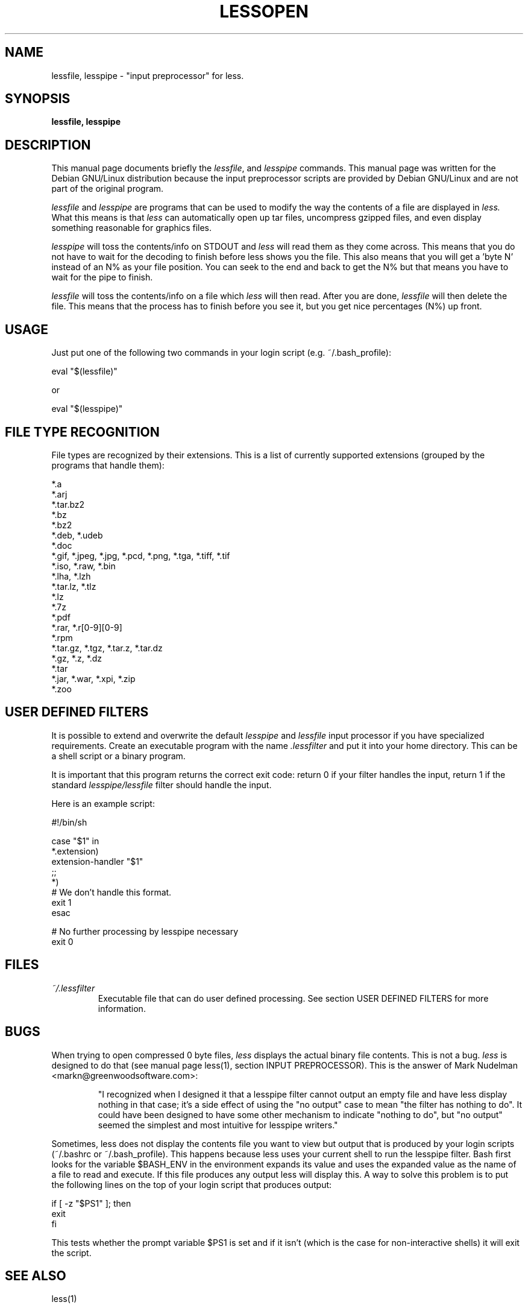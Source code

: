 .TH LESSOPEN 1
.\" NAME should be all caps, SECTION should be 1-8, maybe w/ subsection
.\" other parms are allowed: see man(7), man(1)
.SH NAME
lessfile, lesspipe \- "input preprocessor" for  less.
.SH SYNOPSIS
.B lessfile, lesspipe
.SH "DESCRIPTION"
This manual page documents briefly the
.IR lessfile ,
and
.I lesspipe
commands.
This manual page was written for the Debian GNU/Linux distribution
because the input preprocessor scripts are provided by Debian GNU/Linux and
are not part of the original program.
.PP
.I lessfile
and
.I lesspipe
are programs that can be used to modify the way the contents of a file are
displayed in
.I less.
What this means is that
.I less
can automatically open
up tar files, uncompress gzipped files, and even display something reasonable
for graphics files.
.PP
.I lesspipe
will toss the contents/info on STDOUT and
.I less
will read them
as they come across.  This means that you do not have to wait for the
decoding to finish before less shows you the file.  This also means that
you will get a 'byte N' instead of an N% as your file position.  You can
seek to the end and back to get the N% but that means you have to wait
for the pipe to finish.
.PP
.I lessfile
will toss the contents/info on a file which
.I less
will then
read.  After you are done,
.I lessfile
will then delete the file.  This means that the process has to finish before
you see it, but you get nice percentages (N%) up front.
.
.SH USAGE
Just put one of the following two commands in your login script (e.g.
~/.bash_profile):
.PP
  eval "$(lessfile)"
.PP
or
.PP
  eval "$(lesspipe)"
.SH FILE TYPE RECOGNITION
File types are recognized by their extensions.
This is a list of currently supported extensions
(grouped by the programs that handle them):

.DS
  *.a
  *.arj
  *.tar.bz2
  *.bz
  *.bz2
  *.deb, *.udeb
  *.doc
  *.gif, *.jpeg, *.jpg, *.pcd, *.png, *.tga, *.tiff, *.tif
  *.iso, *.raw, *.bin
  *.lha, *.lzh
  *.tar.lz, *.tlz
  *.lz
  *.7z
  *.pdf
  *.rar, *.r[0-9][0-9]
  *.rpm
  *.tar.gz, *.tgz, *.tar.z, *.tar.dz
  *.gz, *.z, *.dz
  *.tar
  *.jar, *.war, *.xpi, *.zip
  *.zoo
.DE
.SH USER DEFINED FILTERS
It is possible to extend and overwrite the default
.I lesspipe
and
.I lessfile
input processor if you have specialized requirements. Create an executable
program with the name
.I .lessfilter
and put it into your home directory. This can be a shell script or a binary
program.

.PP
It is important that this program returns the correct exit code: return 0 if
your filter handles the input, return 1 if the standard
.I lesspipe/lessfile
filter should handle the input.

.PP
Here is an example script:

.DS
  #!/bin/sh

  case "$1" in
      *.extension)
          extension-handler "$1"
          ;;
      *)
          # We don't handle this format.
          exit 1
  esac

  # No further processing by lesspipe necessary
  exit 0
.DE

.SH FILES
.TP
.I ~/.lessfilter
Executable file that can do user defined processing. See section USER DEFINED
FILTERS for more information.
.SH BUGS
When trying to open compressed 0 byte files,
.I less
displays the actual binary file contents. This is not a bug.
.I less
is designed to do that (see manual page less(1), section INPUT PREPROCESSOR).
This is the answer of Mark Nudelman <markn@greenwoodsoftware.com>:
.IP
"I recognized when I designed it that a
lesspipe filter cannot output an empty file and have less display
nothing in that case; it's a side effect of using the "no output" case
to mean "the filter has nothing to do".  It could have been designed to
have some other mechanism to indicate "nothing to do", but "no output"
seemed the simplest and most intuitive for lesspipe writers."

.PP
Sometimes, less does not display the contents file you want to view but output
that is produced by your login scripts (~/.bashrc or ~/.bash_profile). This
happens because less uses your current shell to run the lesspipe filter. Bash
first looks for the variable $BASH_ENV in the environment expands its value
and  uses the expanded value as the name of a file to read and execute. If
this file produces any output less will display this. A way to solve this
problem is to put the following lines on the top of your login script that
produces output:

.DS
  if [ -z "$PS1" ]; then
      exit
  fi
.DE

This tests whether the prompt variable $PS1 is set and if it isn't (which is
the case for non-interactive shells) it will exit the script.
.SH "SEE ALSO"
less(1)
.SH AUTHOR
This manual page was written by Thomas Schoepf <schoepf@debian.org>,
for the Debian GNU/Linux system (but may be used by others). Most of the
text was copied from a description written by Darren Stalder <torin@daft.com>.
